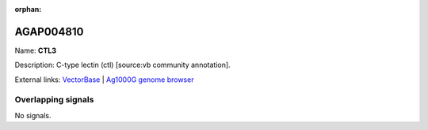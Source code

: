 :orphan:

AGAP004810
=============



Name: **CTL3**

Description: C-type lectin (ctl) [source:vb community annotation].

External links:
`VectorBase <https://www.vectorbase.org/Anopheles_gambiae/Gene/Summary?g=AGAP004810>`_ |
`Ag1000G genome browser <https://www.malariagen.net/apps/ag1000g/phase1-AR3/index.html?genome_region=2L:3798556-3799428#genomebrowser>`_

Overlapping signals
-------------------



No signals.


